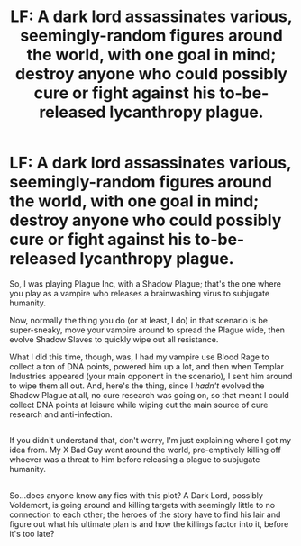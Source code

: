 #+TITLE: LF: A dark lord assassinates various, seemingly-random figures around the world, with one goal in mind; destroy anyone who could possibly cure or fight against his to-be-released lycanthropy plague.

* LF: A dark lord assassinates various, seemingly-random figures around the world, with one goal in mind; destroy anyone who could possibly cure or fight against his to-be-released lycanthropy plague.
:PROPERTIES:
:Author: Avaday_Daydream
:Score: 15
:DateUnix: 1500089783.0
:DateShort: 2017-Jul-15
:FlairText: Request
:END:
So, I was playing Plague Inc, with a Shadow Plague; that's the one where you play as a vampire who releases a brainwashing virus to subjugate humanity.

Now, normally the thing you do (or at least, I do) in that scenario is be super-sneaky, move your vampire around to spread the Plague wide, then evolve Shadow Slaves to quickly wipe out all resistance.

What I did this time, though, was, I had my vampire use Blood Rage to collect a ton of DNA points, powered him up a lot, and then when Templar Industries appeared (your main opponent in the scenario), I sent him around to wipe them all out. And, here's the thing, since I /hadn't/ evolved the Shadow Plague at all, no cure research was going on, so that meant I could collect DNA points at leisure while wiping out the main source of cure research and anti-infection.

** 
   :PROPERTIES:
   :CUSTOM_ID: section
   :END:
If you didn't understand that, don't worry, I'm just explaining where I got my idea from. My X Bad Guy went around the world, pre-emptively killing off whoever was a threat to him before releasing a plague to subjugate humanity.

** 
   :PROPERTIES:
   :CUSTOM_ID: section-1
   :END:
So...does anyone know any fics with this plot? A Dark Lord, possibly Voldemort, is going around and killing targets with seemingly little to no connection to each other; the heroes of the story have to find his lair and figure out what his ultimate plan is and how the killings factor into it, before it's too late?


